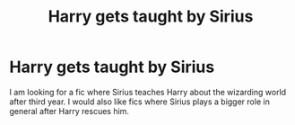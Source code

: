 #+TITLE: Harry gets taught by Sirius

* Harry gets taught by Sirius
:PROPERTIES:
:Author: _Reborn_
:Score: 5
:DateUnix: 1482880663.0
:DateShort: 2016-Dec-28
:FlairText: Request
:END:
I am looking for a fic where Sirius teaches Harry about the wizarding world after third year. I would also like fics where Sirius plays a bigger role in general after Harry rescues him.

